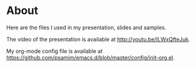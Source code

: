 * About
Here are the files I used in my presentation, slides and samples.

The video of the presentation is available at [[http://youtu.be/ILWxQfteJuk]].

My org-mode config file is available at [[https://github.com/psamim/emacs.d/blob/master/config/init-org.el]].
